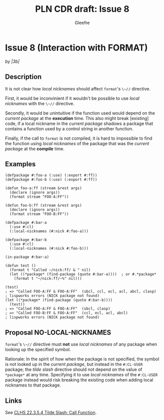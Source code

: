 #+title: PLN CDR draft: Issue 8
#+author: Gleefre
#+email: varedif.a.s@gmail.com

#+options: toc:nil
#+latex_header: \usepackage[margin=1in]{geometry}

* Issue 8 (Interaction with FORMAT)
  :PROPERTIES:
  :CUSTOM_ID: issue-8
  :END:
  /by |3b|/
** Description
   It is not clear how /local nicknames/ should affect ~format~'s ~\~//~ directive.

   First, it would be inconvinient if it wouldn't be possible to use /local
   nicknames/ with the ~\~//~ directive.

   Secondly, it would be unintuitive if the function used would depend on the
   /current package/ at the *execution* time. This also might break [existing] code,
   if a local nickname in the /current package/ shadows a package that contains a
   function used by a control string in another function.

   Finally, if the call to ~format~ is not compiled, it is hard to impossible to find
   the function using /local nicknames/ of the package that was the /current package/
   at the *compile* time.
** Examples
   #+BEGIN_SRC common-lisp
     (defpackage #:foo-a (:use) (:export #:ff))
     (defpackage #:foo-b (:use) (:export #:ff))

     (defun foo-a:ff (stream &rest args)
       (declare (ignore args))
       (format stream "FOO-A:FF"))

     (defun foo-b:ff (stream &rest args)
       (declare (ignore args))
       (format stream "FOO-B:FF"))

     (defpackage #:bar-a
       (:use #:cl)
       (:local-nicknames (#:nick #:foo-a)))

     (defpackage #:bar-b
       (:use #:cl)
       (:local-nicknames (#:nick #:foo-b)))

     (in-package #:bar-a)

     (defun test ()
       (format t "Called ~/nick:ff/ & " nil)
       (let ((*package* (find-package (quote #:bar-a))))  ; or #.*package*
         (format t "~/nick:ff/~%" nil)))

     (test)
     ; => "Called FOO-A:FF & FOO-A:FF"  (sbcl, ccl, ecl, acl, abcl, clasp)
     ; lispworks errors (NICK package not found)
     (let ((*package* (find-package (quote #:bar-b))))
       (test))
     ; => "Called FOO-A:FF & FOO-A:FF"  (sbcl, clasp)
     ; => "Called FOO-B:FF & FOO-A:FF"  (ccl, ecl, acl, abcl)
     ; lispworks errors (NICK package not found)
   #+END_SRC
** Proposal NO-LOCAL-NICKNAMES
   ~format~'s ~\~//~ directive must *not* use /local nicknames/ of any package when
   looking up the specified symbol.

   Rationale: In the spirit of how when the package is not specified, the symbol is
   not looked up in the /current package/, but instead in the ~#:CL-USER~ package;
   the /tilde slash/ directive should not depend on the value of ~*package*~ at any
   time.  Specifying it to use /local nicknames/ of the ~#:CL-USER~ package instead
   would risk breaking the existing code when adding local nicknames to that package.
** Links
   See [[https://www.lispworks.com/documentation/HyperSpec/Body/22_ced.htm][CLHS 22.3.5.4 Tilde Slash: Call Function]].
